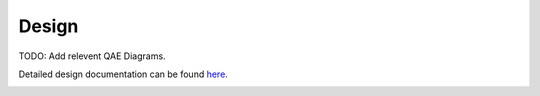 Design
================

TODO: Add relevent QAE Diagrams.

Detailed design documentation can be found `here <../../../doxy/apps/qae/cfsqaeovr.html>`_.

.. image:: /docs/_static/doxygen.png
   :target: ../../../doxy/apps/qae/index.html